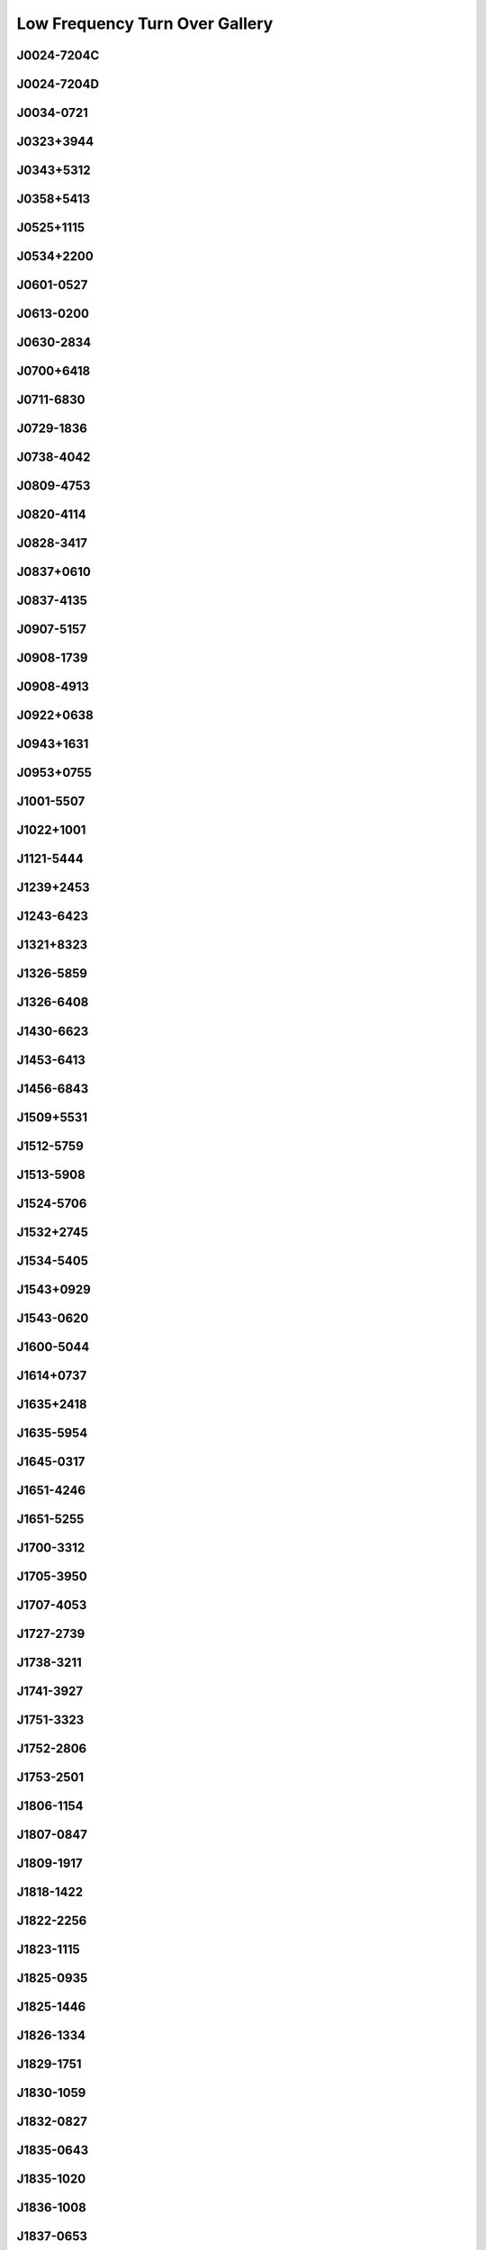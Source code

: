 
Low Frequency Turn Over Gallery
===============================



.. _J0024-7204C:

J0024-7204C
-----------
.. image:: best_fits/J0024-7204C_fit.png
  :width: 800


.. _J0024-7204D:

J0024-7204D
-----------
.. image:: best_fits/J0024-7204D_fit.png
  :width: 800


.. _J0034-0721:

J0034-0721
----------
.. image:: best_fits/J0034-0721_fit.png
  :width: 800


.. _J0323+3944:

J0323+3944
----------
.. image:: best_fits/J0323+3944_fit.png
  :width: 800


.. _J0343+5312:

J0343+5312
----------
.. image:: best_fits/J0343+5312_fit.png
  :width: 800


.. _J0358+5413:

J0358+5413
----------
.. image:: best_fits/J0358+5413_fit.png
  :width: 800


.. _J0525+1115:

J0525+1115
----------
.. image:: best_fits/J0525+1115_fit.png
  :width: 800


.. _J0534+2200:

J0534+2200
----------
.. image:: best_fits/J0534+2200_fit.png
  :width: 800


.. _J0601-0527:

J0601-0527
----------
.. image:: best_fits/J0601-0527_fit.png
  :width: 800


.. _J0613-0200:

J0613-0200
----------
.. image:: best_fits/J0613-0200_fit.png
  :width: 800


.. _J0630-2834:

J0630-2834
----------
.. image:: best_fits/J0630-2834_fit.png
  :width: 800


.. _J0700+6418:

J0700+6418
----------
.. image:: best_fits/J0700+6418_fit.png
  :width: 800


.. _J0711-6830:

J0711-6830
----------
.. image:: best_fits/J0711-6830_fit.png
  :width: 800


.. _J0729-1836:

J0729-1836
----------
.. image:: best_fits/J0729-1836_fit.png
  :width: 800


.. _J0738-4042:

J0738-4042
----------
.. image:: best_fits/J0738-4042_fit.png
  :width: 800


.. _J0809-4753:

J0809-4753
----------
.. image:: best_fits/J0809-4753_fit.png
  :width: 800


.. _J0820-4114:

J0820-4114
----------
.. image:: best_fits/J0820-4114_fit.png
  :width: 800


.. _J0828-3417:

J0828-3417
----------
.. image:: best_fits/J0828-3417_fit.png
  :width: 800


.. _J0837+0610:

J0837+0610
----------
.. image:: best_fits/J0837+0610_fit.png
  :width: 800


.. _J0837-4135:

J0837-4135
----------
.. image:: best_fits/J0837-4135_fit.png
  :width: 800


.. _J0907-5157:

J0907-5157
----------
.. image:: best_fits/J0907-5157_fit.png
  :width: 800


.. _J0908-1739:

J0908-1739
----------
.. image:: best_fits/J0908-1739_fit.png
  :width: 800


.. _J0908-4913:

J0908-4913
----------
.. image:: best_fits/J0908-4913_fit.png
  :width: 800


.. _J0922+0638:

J0922+0638
----------
.. image:: best_fits/J0922+0638_fit.png
  :width: 800


.. _J0943+1631:

J0943+1631
----------
.. image:: best_fits/J0943+1631_fit.png
  :width: 800


.. _J0953+0755:

J0953+0755
----------
.. image:: best_fits/J0953+0755_fit.png
  :width: 800


.. _J1001-5507:

J1001-5507
----------
.. image:: best_fits/J1001-5507_fit.png
  :width: 800


.. _J1022+1001:

J1022+1001
----------
.. image:: best_fits/J1022+1001_fit.png
  :width: 800


.. _J1121-5444:

J1121-5444
----------
.. image:: best_fits/J1121-5444_fit.png
  :width: 800


.. _J1239+2453:

J1239+2453
----------
.. image:: best_fits/J1239+2453_fit.png
  :width: 800


.. _J1243-6423:

J1243-6423
----------
.. image:: best_fits/J1243-6423_fit.png
  :width: 800


.. _J1321+8323:

J1321+8323
----------
.. image:: best_fits/J1321+8323_fit.png
  :width: 800


.. _J1326-5859:

J1326-5859
----------
.. image:: best_fits/J1326-5859_fit.png
  :width: 800


.. _J1326-6408:

J1326-6408
----------
.. image:: best_fits/J1326-6408_fit.png
  :width: 800


.. _J1430-6623:

J1430-6623
----------
.. image:: best_fits/J1430-6623_fit.png
  :width: 800


.. _J1453-6413:

J1453-6413
----------
.. image:: best_fits/J1453-6413_fit.png
  :width: 800


.. _J1456-6843:

J1456-6843
----------
.. image:: best_fits/J1456-6843_fit.png
  :width: 800


.. _J1509+5531:

J1509+5531
----------
.. image:: best_fits/J1509+5531_fit.png
  :width: 800


.. _J1512-5759:

J1512-5759
----------
.. image:: best_fits/J1512-5759_fit.png
  :width: 800


.. _J1513-5908:

J1513-5908
----------
.. image:: best_fits/J1513-5908_fit.png
  :width: 800


.. _J1524-5706:

J1524-5706
----------
.. image:: best_fits/J1524-5706_fit.png
  :width: 800


.. _J1532+2745:

J1532+2745
----------
.. image:: best_fits/J1532+2745_fit.png
  :width: 800


.. _J1534-5405:

J1534-5405
----------
.. image:: best_fits/J1534-5405_fit.png
  :width: 800


.. _J1543+0929:

J1543+0929
----------
.. image:: best_fits/J1543+0929_fit.png
  :width: 800


.. _J1543-0620:

J1543-0620
----------
.. image:: best_fits/J1543-0620_fit.png
  :width: 800


.. _J1600-5044:

J1600-5044
----------
.. image:: best_fits/J1600-5044_fit.png
  :width: 800


.. _J1614+0737:

J1614+0737
----------
.. image:: best_fits/J1614+0737_fit.png
  :width: 800


.. _J1635+2418:

J1635+2418
----------
.. image:: best_fits/J1635+2418_fit.png
  :width: 800


.. _J1635-5954:

J1635-5954
----------
.. image:: best_fits/J1635-5954_fit.png
  :width: 800


.. _J1645-0317:

J1645-0317
----------
.. image:: best_fits/J1645-0317_fit.png
  :width: 800


.. _J1651-4246:

J1651-4246
----------
.. image:: best_fits/J1651-4246_fit.png
  :width: 800


.. _J1651-5255:

J1651-5255
----------
.. image:: best_fits/J1651-5255_fit.png
  :width: 800


.. _J1700-3312:

J1700-3312
----------
.. image:: best_fits/J1700-3312_fit.png
  :width: 800


.. _J1705-3950:

J1705-3950
----------
.. image:: best_fits/J1705-3950_fit.png
  :width: 800


.. _J1707-4053:

J1707-4053
----------
.. image:: best_fits/J1707-4053_fit.png
  :width: 800


.. _J1727-2739:

J1727-2739
----------
.. image:: best_fits/J1727-2739_fit.png
  :width: 800


.. _J1738-3211:

J1738-3211
----------
.. image:: best_fits/J1738-3211_fit.png
  :width: 800


.. _J1741-3927:

J1741-3927
----------
.. image:: best_fits/J1741-3927_fit.png
  :width: 800


.. _J1751-3323:

J1751-3323
----------
.. image:: best_fits/J1751-3323_fit.png
  :width: 800


.. _J1752-2806:

J1752-2806
----------
.. image:: best_fits/J1752-2806_fit.png
  :width: 800


.. _J1753-2501:

J1753-2501
----------
.. image:: best_fits/J1753-2501_fit.png
  :width: 800


.. _J1806-1154:

J1806-1154
----------
.. image:: best_fits/J1806-1154_fit.png
  :width: 800


.. _J1807-0847:

J1807-0847
----------
.. image:: best_fits/J1807-0847_fit.png
  :width: 800


.. _J1809-1917:

J1809-1917
----------
.. image:: best_fits/J1809-1917_fit.png
  :width: 800


.. _J1818-1422:

J1818-1422
----------
.. image:: best_fits/J1818-1422_fit.png
  :width: 800


.. _J1822-2256:

J1822-2256
----------
.. image:: best_fits/J1822-2256_fit.png
  :width: 800


.. _J1823-1115:

J1823-1115
----------
.. image:: best_fits/J1823-1115_fit.png
  :width: 800


.. _J1825-0935:

J1825-0935
----------
.. image:: best_fits/J1825-0935_fit.png
  :width: 800


.. _J1825-1446:

J1825-1446
----------
.. image:: best_fits/J1825-1446_fit.png
  :width: 800


.. _J1826-1334:

J1826-1334
----------
.. image:: best_fits/J1826-1334_fit.png
  :width: 800


.. _J1829-1751:

J1829-1751
----------
.. image:: best_fits/J1829-1751_fit.png
  :width: 800


.. _J1830-1059:

J1830-1059
----------
.. image:: best_fits/J1830-1059_fit.png
  :width: 800


.. _J1832-0827:

J1832-0827
----------
.. image:: best_fits/J1832-0827_fit.png
  :width: 800


.. _J1835-0643:

J1835-0643
----------
.. image:: best_fits/J1835-0643_fit.png
  :width: 800


.. _J1835-1020:

J1835-1020
----------
.. image:: best_fits/J1835-1020_fit.png
  :width: 800


.. _J1836-1008:

J1836-1008
----------
.. image:: best_fits/J1836-1008_fit.png
  :width: 800


.. _J1837-0653:

J1837-0653
----------
.. image:: best_fits/J1837-0653_fit.png
  :width: 800


.. _J1840+5640:

J1840+5640
----------
.. image:: best_fits/J1840+5640_fit.png
  :width: 800


.. _J1843-0000:

J1843-0000
----------
.. image:: best_fits/J1843-0000_fit.png
  :width: 800


.. _J1844-0244:

J1844-0244
----------
.. image:: best_fits/J1844-0244_fit.png
  :width: 800


.. _J1845-0434:

J1845-0434
----------
.. image:: best_fits/J1845-0434_fit.png
  :width: 800


.. _J1845-0743:

J1845-0743
----------
.. image:: best_fits/J1845-0743_fit.png
  :width: 800


.. _J1848-0123:

J1848-0123
----------
.. image:: best_fits/J1848-0123_fit.png
  :width: 800


.. _J1850+1335:

J1850+1335
----------
.. image:: best_fits/J1850+1335_fit.png
  :width: 800


.. _J1852-0635:

J1852-0635
----------
.. image:: best_fits/J1852-0635_fit.png
  :width: 800


.. _J1901+0331:

J1901+0331
----------
.. image:: best_fits/J1901+0331_fit.png
  :width: 800


.. _J1901+0716:

J1901+0716
----------
.. image:: best_fits/J1901+0716_fit.png
  :width: 800


.. _J1902+0556:

J1902+0556
----------
.. image:: best_fits/J1902+0556_fit.png
  :width: 800


.. _J1903+0135:

J1903+0135
----------
.. image:: best_fits/J1903+0135_fit.png
  :width: 800


.. _J1905-0056:

J1905-0056
----------
.. image:: best_fits/J1905-0056_fit.png
  :width: 800


.. _J1909+1102:

J1909+1102
----------
.. image:: best_fits/J1909+1102_fit.png
  :width: 800


.. _J1915+1009:

J1915+1009
----------
.. image:: best_fits/J1915+1009_fit.png
  :width: 800


.. _J1916+1312:

J1916+1312
----------
.. image:: best_fits/J1916+1312_fit.png
  :width: 800


.. _J1926+0431:

J1926+0431
----------
.. image:: best_fits/J1926+0431_fit.png
  :width: 800


.. _J1932+1059:

J1932+1059
----------
.. image:: best_fits/J1932+1059_fit.png
  :width: 800


.. _J1932+2220:

J1932+2220
----------
.. image:: best_fits/J1932+2220_fit.png
  :width: 800


.. _J1935+1616:

J1935+1616
----------
.. image:: best_fits/J1935+1616_fit.png
  :width: 800


.. _J1939+2134:

J1939+2134
----------
.. image:: best_fits/J1939+2134_fit.png
  :width: 800


.. _J1941-2602:

J1941-2602
----------
.. image:: best_fits/J1941-2602_fit.png
  :width: 800


.. _J1946+1805:

J1946+1805
----------
.. image:: best_fits/J1946+1805_fit.png
  :width: 800


.. _J1955+5059:

J1955+5059
----------
.. image:: best_fits/J1955+5059_fit.png
  :width: 800


.. _J2002+4050:

J2002+4050
----------
.. image:: best_fits/J2002+4050_fit.png
  :width: 800


.. _J2018+2839:

J2018+2839
----------
.. image:: best_fits/J2018+2839_fit.png
  :width: 800


.. _J2022+2854:

J2022+2854
----------
.. image:: best_fits/J2022+2854_fit.png
  :width: 800


.. _J2046-0421:

J2046-0421
----------
.. image:: best_fits/J2046-0421_fit.png
  :width: 800


.. _J2048-1616:

J2048-1616
----------
.. image:: best_fits/J2048-1616_fit.png
  :width: 800


.. _J2116+1414:

J2116+1414
----------
.. image:: best_fits/J2116+1414_fit.png
  :width: 800


.. _J2145-0750:

J2145-0750
----------
.. image:: best_fits/J2145-0750_fit.png
  :width: 800


.. _J2219+4754:

J2219+4754
----------
.. image:: best_fits/J2219+4754_fit.png
  :width: 800


.. _J2229+6205:

J2229+6205
----------
.. image:: best_fits/J2229+6205_fit.png
  :width: 800


.. _J2305+3100:

J2305+3100
----------
.. image:: best_fits/J2305+3100_fit.png
  :width: 800


.. _J2317+2149:

J2317+2149
----------
.. image:: best_fits/J2317+2149_fit.png
  :width: 800


.. _J2321+6024:

J2321+6024
----------
.. image:: best_fits/J2321+6024_fit.png
  :width: 800


.. _J2354+6155:

J2354+6155
----------
.. image:: best_fits/J2354+6155_fit.png
  :width: 800
